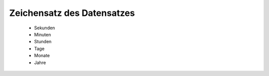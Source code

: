 
Zeichensatz des Datensatzes
===========================

 - Sekunden
 - Minuten
 - Stunden
 - Tage
 - Monate
 - Jahre